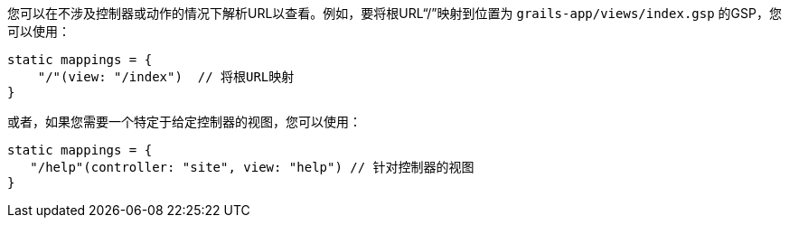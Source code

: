 您可以在不涉及控制器或动作的情况下解析URL以查看。例如，要将根URL“/”映射到位置为 `grails-app/views/index.gsp` 的GSP，您可以使用：

```groovy
static mappings = {
    "/"(view: "/index")  // 将根URL映射
}
```

或者，如果您需要一个特定于给定控制器的视图，您可以使用：

```groovy
static mappings = {
   "/help"(controller: "site", view: "help") // 针对控制器的视图
}
```